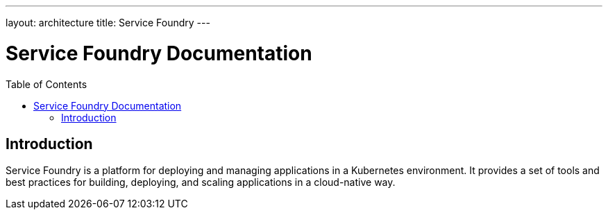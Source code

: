 ---
layout: architecture
title: Service Foundry
---

= Service Foundry Documentation
:toc:
:toc-placement: macro

toc::[]

== Introduction

Service Foundry is a platform for deploying and managing applications in a Kubernetes environment. It provides a set of tools and best practices for building, deploying, and scaling applications in a cloud-native way.

